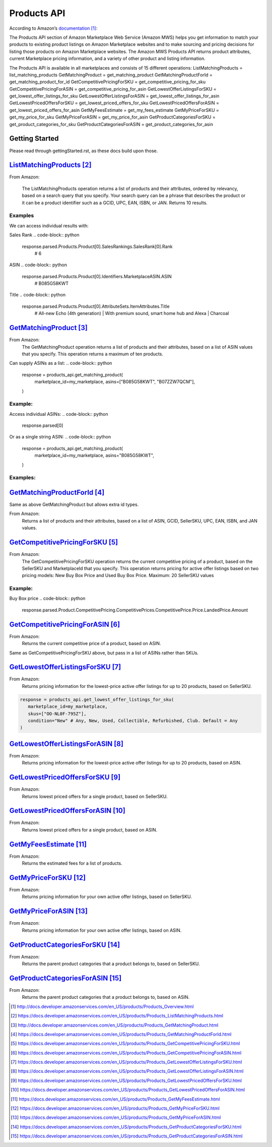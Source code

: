 ############
Products API
############

According to Amazon’s `documentation`_: 


The Products API section of Amazon Marketplace Web Service (Amazon MWS) helps you get information to match your products to existing product listings on Amazon Marketplace websites and to make sourcing and pricing decisions for listing those products on Amazon Marketplace websites. The Amazon MWS Products API returns product attributes, current Marketplace pricing information, and a variety of other product and listing information.

The Products API is available in all marketplaces and consists of 15 different operations:
ListMatchingProducts = list_matching_products
GetMatchingProduct = get_matching_product
GetMatchingProductForId = get_matching_product_for_id
GetCompetitivePricingForSKU = get_competitive_pricing_for_sku
GetCompetitivePricingForASIN = get_competitive_pricing_for_asin
GetLowestOfferListingsForSKU = get_lowest_offer_listings_for_sku
GetLowestOfferListingsForASIN = get_lowest_offer_listings_for_asin
GetLowestPricedOffersForSKU = get_lowest_priced_offers_for_sku
GetLowestPricedOffersForASIN = get_lowest_priced_offers_for_asin
GetMyFeesEstimate = get_my_fees_estimate
GetMyPriceForSKU = get_my_price_for_sku
GetMyPriceForASIN = get_my_price_for_asin
GetProductCategoriesForSKU = get_product_categories_for_sku
GetProductCategoriesForASIN = get_product_categories_for_asin


***************
Getting Started
***************

Please read through gettingStarted.rst, as these docs build upon those.

.. code-block:: python
   import mws

   access_key = “XXXXXXXXXXXXXXXXXXXX”
	secret_key = “XXXXXXXXXXXXXXXXXXXXXXXXXXXXXXXXXXXXXXXXX”
	seller_id = “XXXXXXXXXXXXXX”
	region = “XX”
	my_marketplace = Marketplace.US.marketplace_id
	
   products_api = mws.Products(access_key, secret_key, seller_id, region)



************************
`ListMatchingProducts`_
************************

From Amazon:

   The ListMatchingProducts operation returns a list of products and their attributes, ordered by relevancy, based on a search query that you specify. Your search query can be a phrase that describes the product or it can be a product identifier such as a GCID, UPC, EAN, ISBN, or JAN. Returns 10 results.

.. code-block:: python
   response = products_api.list_matching_products(
	   marketplace_id = my_marketplace,
	   query = “Amazon alexa”
   )




Examples
========

We can access individual results with:

.. code-block:: python
   response.parsed.Products.product[0]

Sales Rank
.. code-block:: python
   response.parsed.Products.Product[0].SalesRankings.SalesRank[0].Rank
	# 6

ASIN
.. code-block:: python
   response.parsed.Products.Product[0].Identifiers.MarketplaceASIN.ASIN
	# B085G58KWT

Title
.. code-block:: python
   response.parsed.Products.Product[0].AttributeSets.ItemAttributes.Title
	# All-new Echo (4th generation) | With premium sound, smart home hub and Alexa | Charcoal


*********************
`GetMatchingProduct`_
*********************

From Amazon:
   The GetMatchingProduct operation returns a list of products and their attributes, based on a list of ASIN values that you specify. This operation returns a maximum of ten products.
Can supply ASINs as a list:
.. code-block:: python
   response = products_api.get_matching_product(
      marketplace_id=my_marketplace,
      asins=["B085G58KWT", "B07ZZW7QCM"],
   )


Example:
========

Access individual ASINs:
.. code-block:: python
   response.parsed[0]

.. code-block:: python
	response.parsed[0].ASIN
   # B085G58KWT

.. code-block:: python
	response.parsed[0].Product.AttributeSets.ItemAttributes.ListPrice.Amount
	# 89.99
	


Or as a single string ASIN:
.. code-block:: python
   response = products_api.get_matching_product(
      marketplace_id=my_marketplace,
      asins="B085G58KWT",
   )


Examples:
=========

.. code-block:: python
	response.parsed.ASIN
	# B085G58KWT

.. code-block:: python
	response.parsed.Product.AttributeSets.ItemAttributes.Color
	# Charcoal


**************************
`GetMatchingProductForId`_
**************************


Same as above GetMatchingProduct but allows extra id types.

From Amazon:
   Returns a list of products and their attributes, based on a list of ASIN, GCID, SellerSKU, UPC, EAN, ISBN, and JAN values.

.. code-block:: python
   response = products_api.get_matching_product_for_id(
      marketplace_id=my_marketplace,
      type_="ASIN", # can be ASIN, GCID, SellerSKU,UPC, EAN,ISBN, JAN
      ids=["B085G58KWT", "B07ZZW7QCM"],
   )



******************************
`GetCompetitivePricingForSKU`_
******************************


From Amazon:
   The GetCompetitivePricingForSKU operation returns the current competitive pricing of a product, based on the SellerSKU and MarketplaceId that you specify. This operation returns pricing for active offer listings based on two pricing models: New Buy Box Price and Used Buy Box Price.
   Maximum: 20 SellerSKU values

.. code-block:: python
   response = products_api.get_competitive_pricing_for_sku(
      marketplace_id=my_marketplace,
      skus=["OO-NL0F-795Z"],
   )


Example:
========

Buy Box price
.. code-block:: python
   response.parsed.Product.CompetitivePricing.CompetitivePrices.CompetitivePrice.Price.LandedPrice.Amount


*******************************
`GetCompetitivePricingForASIN`_
*******************************


From Amazon:
   Returns the current competitive price of a product, based on ASIN.

.. code-block:: python
   response = products_api.get_competitive_pricing_for_asin(
      marketplace_id=my_marketplace,
      asins=["B085G58KWT"],
   )


Same as GetCompetitivePricingForSKU above, but pass in a list of ASINs rather than SKUs.


*******************************
`GetLowestOfferListingsForSKU`_
*******************************


From Amazon:
   Returns pricing information for the lowest-price active offer listings for up to 20 products, based on SellerSKU.

.. code-block:: python

   response = products_api.get_lowest_offer_listings_for_sku(
      marketplace_id=my_marketplace,
      skus=["OO-NL0F-795Z"],
      condition="New" # Any, New, Used, Collectible, Refurbished, Club. Default = Any
   )


********************************
`GetLowestOfferListingsForASIN`_
********************************


From Amazon:
   Returns pricing information for the lowest-price active offer listings for up to 20 products, based on ASIN.

.. code-block:: python
   response = products_api.get_lowest_offer_listings_for_asin(
      marketplace_id=my_marketplace,
      asins=["B085G58KWT"],
      condition="New" # Any, New, Used, Collectible, Refurbished, Club. Default = Any
   )


*******************************
`GetLowestPricedOffersForSKU`_
*******************************


From Amazon:
   Returns lowest priced offers for a single product, based on SellerSKU.

.. code-block:: python
   response = products_api.get_lowest_priced_offers_for_sku(
      marketplace_id=my_marketplace,
      skus=["OO-NL0F-795Z"],
      condition="New" # Any, New, Used, Collectible, Refurbished, Club. Default = Any
   )


********************************
`GetLowestPricedOffersForASIN`_
********************************


From Amazon:
   Returns lowest priced offers for a single product, based on ASIN.

.. code-block:: python
   response = products_api.get_lowest_priced_offers_for_asin(
      marketplace_id=my_marketplace,
      asins=["B085G58KWT"],
      condition="New" # Any, New, Used, Collectible, Refurbished, Club. Default = Any
   )


********************
`GetMyFeesEstimate`_
********************


From Amazon:
   Returns the estimated fees for a list of products.

.. code-block:: python 
   my_price = MoneyType(amount=123.45, currency_code="GBP")
   my_shipping = MoneyType(amount=0.00, currency_code="GBP")
   my_product_price = PriceToEstimateFees(listing_price=my_price, shipping=my_shipping)
 
   my_product = FeesEstimateRequest(
      marketplace_id = my_marketplace,
      id_type="ASIN", #ASIN or SKU
      id_value="B07QR73T66",
      price_to_estimate_fees=my_product_price,
      is_amazon_fulfilled=False, #True or False
      identifier="request001", #any identifier you want
   )

   response = products_api.get_my_fees_estimate(my_product)


*******************
`GetMyPriceForSKU`_
*******************


From Amazon:
   Returns pricing information for your own active offer listings, based on SellerSKU.

.. code-block:: python
   response = pr oducts_api.get_my_price_for_sku(
      marketplace_id = my_marketplace,
      skus = "OO-NL0F-795Z",
      condition = "New" # Any, New, Used, Collectible, Refurbished, Club. Default = All
   )



********************
`GetMyPriceForASIN`_
********************


From Amazon:
   Returns pricing information for your own active offer listings, based on ASIN.

.. code-block:: python
   response = products_api.get_my_price_for_asin(
      marketplace_id = my_marketplace,
      asins = "B07QR73T66",
      condition = "New" # Any, New, Used, Collectible, Refurbished, Club. Default = All
   )


*****************************
`GetProductCategoriesForSKU`_
*****************************

From Amazon:
   Returns the parent product categories that a product belongs to, based on SellerSKU.

.. code-block:: python
   response = products_api.get_product_categories_for_sku(
      marketplace_id = my_marketplace,
      sku = "OO-NL0F-795Z"
   )


******************************
`GetProductCategoriesForASIN`_
******************************


From Amazon:
   Returns the parent product categories that a product belongs to, based on ASIN.

.. code-block:: python
   response = products_api.get_product_categories_for_asin(
      marketplace_id = my_marketplace,
      asin = "B07QR73T66"
   )




.. target-notes::
.. _`documentation`: http://docs.developer.amazonservices.com/en_US/products/Products_Overview.html
.. _`ListMatchingProducts`: https://docs.developer.amazonservices.com/en_US/products/Products_ListMatchingProducts.html
.. _`GetMatchingProduct`: http://docs.developer.amazonservices.com/en_US/products/Products_GetMatchingProduct.html
.. _`GetMatchingProductForId`: https://docs.developer.amazonservices.com/en_US/products/Products_GetMatchingProductForId.html
.. _`GetCompetitivePricingForSKU`: https://docs.developer.amazonservices.com/en_US/products/Products_GetCompetitivePricingForSKU.html
.. _`GetCompetitivePricingForASIN`: https://docs.developer.amazonservices.com/en_US/products/Products_GetCompetitivePricingForASIN.html
.. _`GetLowestOfferListingsForSKU`: https://docs.developer.amazonservices.com/en_US/products/Products_GetLowestOfferListingsForSKU.html
.. _`GetLowestOfferListingsForASIN`: https://docs.developer.amazonservices.com/en_US/products/Products_GetLowestOfferListingsForASIN.html
.. _`GetLowestPricedOffersForSKU`: https://docs.developer.amazonservices.com/en_US/products/Products_GetLowestPricedOffersForSKU.html
.. _`GetLowestPricedOffersForASIN`: https://docs.developer.amazonservices.com/en_US/products/Products_GetLowestPricedOffersForASIN.html
.. _`GetMyFeesEstimate`: https://docs.developer.amazonservices.com/en_US/products/Products_GetMyFeesEstimate.html
.. _`GetMyPriceForSKU`: https://docs.developer.amazonservices.com/en_US/products/Products_GetMyPriceForSKU.html
.. _`GetMyPriceForASIN`: https://docs.developer.amazonservices.com/en_US/products/Products_GetMyPriceForASIN.html
.. _`GetProductCategoriesForSKU`: https://docs.developer.amazonservices.com/en_US/products/Products_GetProductCategoriesForSKU.html
.. _`GetProductCategoriesForASIN`: https://docs.developer.amazonservices.com/en_US/products/Products_GetProductCategoriesForASIN.html
